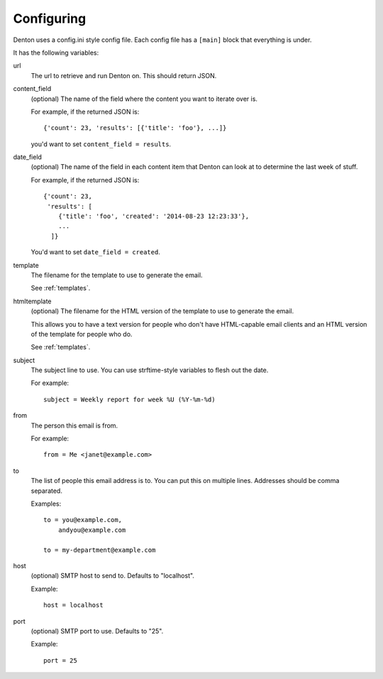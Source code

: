 ===========
Configuring
===========

Denton uses a config.ini style config file. Each config file has a
``[main]`` block that everything is under.

It has the following variables:

url
    The url to retrieve and run Denton on. This should return JSON.

content_field
    (optional) The name of the field where the content you want to
    iterate over is.

    For example, if the returned JSON is::

        {'count': 23, 'results': [{'title': 'foo'}, ...]}

    you'd want to set ``content_field = results``.

date_field
    (optional) The name of the field in each content item that
    Denton can look at to determine the last week of stuff.

    For example, if the returned JSON is::

        {'count': 23,
         'results': [
            {'title': 'foo', 'created': '2014-08-23 12:23:33'},
            ...
          ]}

    You'd want to set ``date_field = created``.

template
    The filename for the template to use to generate the email.

    See :ref:`templates`.

htmltemplate
    (optional) The filename for the HTML version of the template to
    use to generate the email.

    This allows you to have a text version for people who don't have
    HTML-capable email clients and an HTML version of the template for
    people who do.

    See :ref:`templates`.

subject
    The subject line to use. You can use strftime-style variables to
    flesh out the date.

    For example::

        subject = Weekly report for week %U (%Y-%m-%d)

from
    The person this email is from.

    For example::

        from = Me <janet@example.com>

to
    The list of people this email address is to. You can put this on multiple
    lines. Addresses should be comma separated.

    Examples::

        to = you@example.com,
            andyou@example.com

        to = my-department@example.com

host
    (optional) SMTP host to send to. Defaults to "localhost".

    Example::

        host = localhost

port
    (optional) SMTP port to use. Defaults to "25".

    Example::

        port = 25
